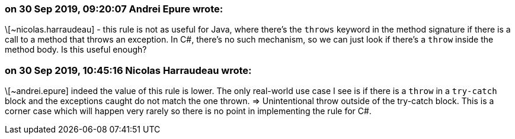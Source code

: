 === on 30 Sep 2019, 09:20:07 Andrei Epure wrote:
\[~nicolas.harraudeau] - this rule is not as useful for Java, where there's the ``++throws++`` keyword in the method signature if there is a call to a method that throws an exception. In C#, there's no such mechanism, so we can just look if there's a ``++throw++`` inside the method body. Is this useful enough?

=== on 30 Sep 2019, 10:45:16 Nicolas Harraudeau wrote:
\[~andrei.epure] indeed the value of this rule is lower. The only real-world use case I see is if there is a ``++throw++`` in a ``++try-catch++`` block and the exceptions caught do not match the one thrown. => Unintentional throw outside of the try-catch block. This is a corner case which will happen very rarely so there is no point in implementing the rule for C#.

